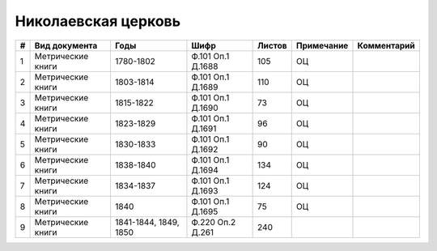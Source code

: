 
.. Church datasheet RST template
.. Autogenerated by cfp-sphinx.py

.. index:: Николаевская церковь

Николаевская церковь
====================

.. list-table::
   :header-rows: 1

   * - #
     - Вид документа
     - Годы
     - Шифр
     - Листов
     - Примечание
     - Комментарий

   * - 1
     - Метрические книги
     - 1780-1802
     - Ф.101 Оп.1 Д.1688
     - 105
     - ОЦ
     - 
   * - 2
     - Метрические книги
     - 1803-1814
     - Ф.101 Оп.1 Д.1689
     - 110
     - ОЦ
     - 
   * - 3
     - Метрические книги
     - 1815-1822
     - Ф.101 Оп.1 Д.1690
     - 73
     - ОЦ
     - 
   * - 4
     - Метрические книги
     - 1823-1829
     - Ф.101 Оп.1 Д.1691
     - 96
     - ОЦ
     - 
   * - 5
     - Метрические книги
     - 1830-1833
     - Ф.101 Оп.1 Д.1692
     - 90
     - ОЦ
     - 
   * - 6
     - Метрические книги
     - 1838-1840
     - Ф.101 Оп.1 Д.1694
     - 134
     - ОЦ
     - 
   * - 7
     - Метрические книги
     - 1834-1837
     - Ф.101 Оп.1 Д.1693
     - 124
     - ОЦ
     - 
   * - 8
     - Метрические книги
     - 1840
     - Ф.101 Оп.1 Д.1695
     - 75
     - ОЦ
     - 
   * - 9
     - Метрические книги
     - 1841-1844, 1849, 1850
     - Ф.220 Оп.2 Д.261
     - 240
     - 
     - 


